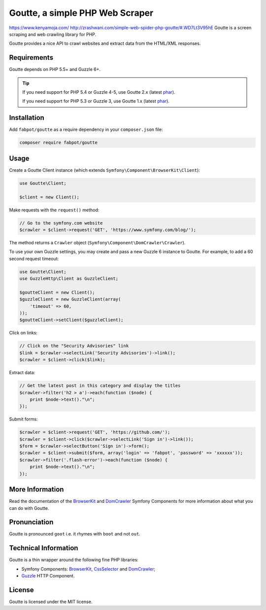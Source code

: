 Goutte, a simple PHP Web Scraper
================================
https://www.kenyamoja.com/
http://zrashwani.com/simple-web-spider-php-goutte/#.WD7Lt3V95hE
Goutte is a screen scraping and web crawling library for PHP.

Goutte provides a nice API to crawl websites and extract data from the HTML/XML
responses.

Requirements
------------

Goutte depends on PHP 5.5+ and Guzzle 6+.

.. tip::

    If you need support for PHP 5.4 or Guzzle 4-5, use Goutte 2.x (latest `phar
    <https://github.com/FriendsOfPHP/Goutte/releases/download/v2.0.4/goutte-v2.0.4.phar>`_).

    If you need support for PHP 5.3 or Guzzle 3, use Goutte 1.x (latest `phar
    <https://github.com/FriendsOfPHP/Goutte/releases/download/v1.0.7/goutte-v1.0.7.phar>`_).

Installation
------------

Add ``fabpot/goutte`` as a require dependency in your ``composer.json`` file:

.. code-block:: bash

    composer require fabpot/goutte

Usage
-----

Create a Goutte Client instance (which extends
``Symfony\Component\BrowserKit\Client``):

.. code-block:: php

    use Goutte\Client;

    $client = new Client();

Make requests with the ``request()`` method:

.. code-block:: php

    // Go to the symfony.com website
    $crawler = $client->request('GET', 'https://www.symfony.com/blog/');

The method returns a ``Crawler`` object
(``Symfony\Component\DomCrawler\Crawler``).

To use your own Guzzle settings, you may create and pass a new Guzzle 6
instance to Goutte. For example, to add a 60 second request timeout:

.. code-block:: php

    use Goutte\Client;
    use GuzzleHttp\Client as GuzzleClient;
    
    $goutteClient = new Client();
    $guzzleClient = new GuzzleClient(array(
        'timeout' => 60,
    ));
    $goutteClient->setClient($guzzleClient);

Click on links:

.. code-block:: php

    // Click on the "Security Advisories" link
    $link = $crawler->selectLink('Security Advisories')->link();
    $crawler = $client->click($link);

Extract data:

.. code-block:: php

    // Get the latest post in this category and display the titles
    $crawler->filter('h2 > a')->each(function ($node) {
        print $node->text()."\n";
    });

Submit forms:

.. code-block:: php

    $crawler = $client->request('GET', 'https://github.com/');
    $crawler = $client->click($crawler->selectLink('Sign in')->link());
    $form = $crawler->selectButton('Sign in')->form();
    $crawler = $client->submit($form, array('login' => 'fabpot', 'password' => 'xxxxxx'));
    $crawler->filter('.flash-error')->each(function ($node) {
        print $node->text()."\n";
    });

More Information
----------------

Read the documentation of the `BrowserKit`_ and `DomCrawler`_ Symfony
Components for more information about what you can do with Goutte.

Pronunciation
-------------

Goutte is pronounced ``goot`` i.e. it rhymes with ``boot`` and not ``out``.

Technical Information
---------------------

Goutte is a thin wrapper around the following fine PHP libraries:

* Symfony Components: `BrowserKit`_, `CssSelector`_ and `DomCrawler`_;

*  `Guzzle`_ HTTP Component.

License
-------

Goutte is licensed under the MIT license.

.. _`Composer`: https://getcomposer.org
.. _`Guzzle`: http://docs.guzzlephp.org
.. _`BrowserKit`: https://symfony.com/components/BrowserKit
.. _`DomCrawler`: https://symfony.com/doc/current/components/dom_crawler.html
.. _`CssSelector`: https://symfony.com/doc/current/components/css_selector.html
